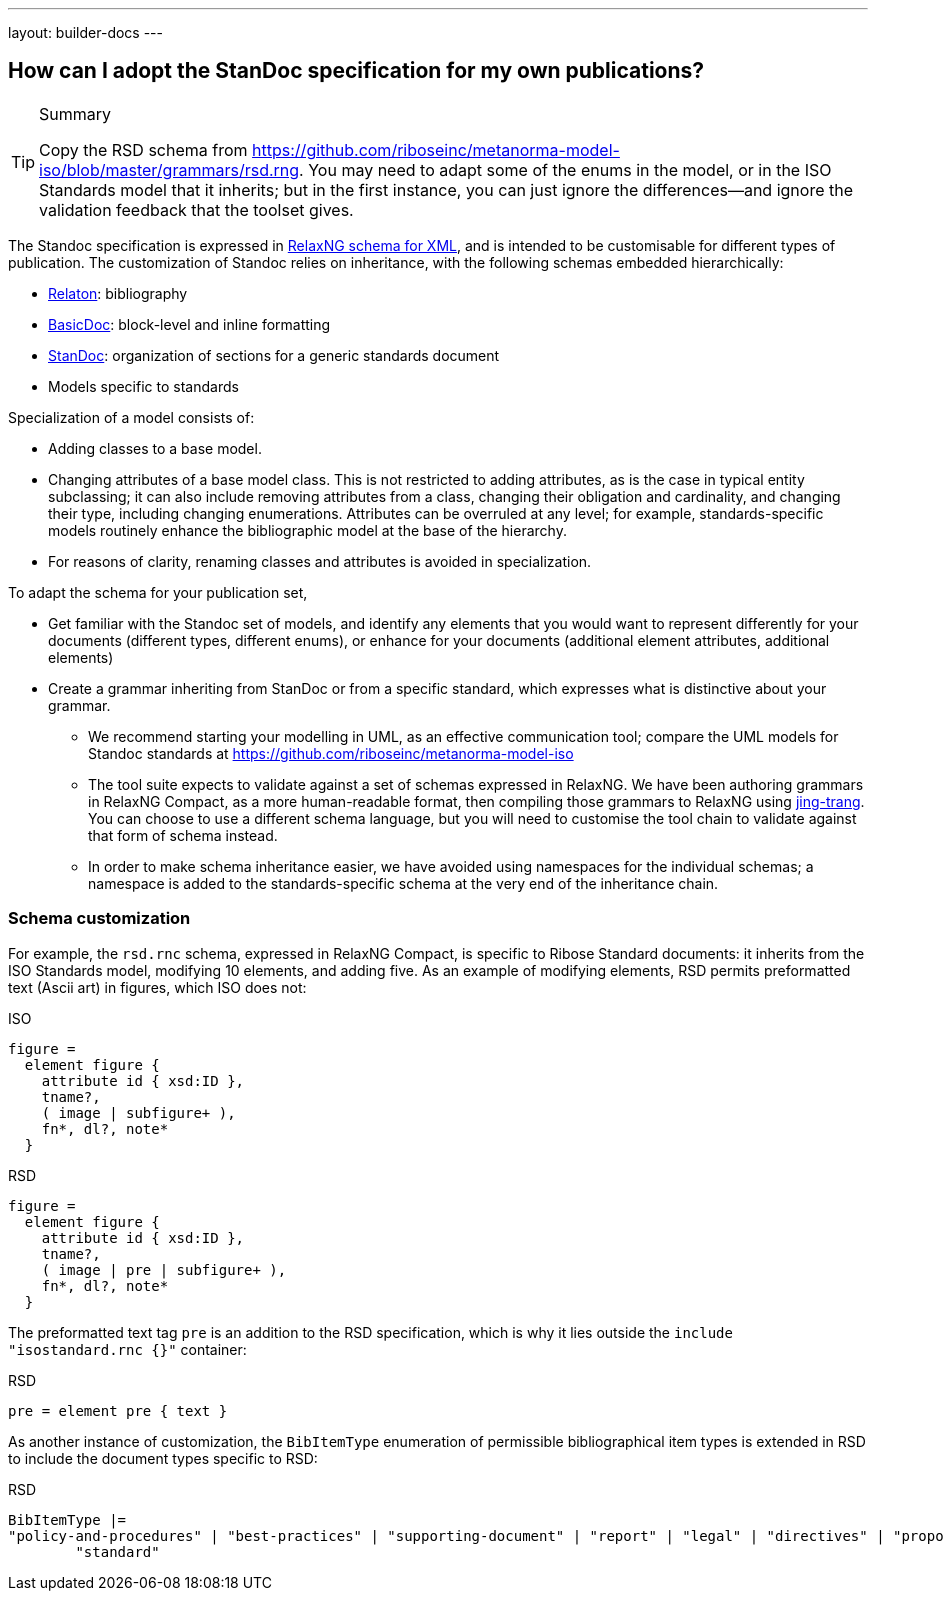 ---
layout: builder-docs
---

== How can I adopt the StanDoc specification for my own publications?

[TIP]
====
.Summary
Copy the RSD schema
from https://github.com/riboseinc/metanorma-model-iso/blob/master/grammars/rsd.rng.
You may need to adapt some of the enums in the model, or in the ISO Standards model that it inherits;
but in the first instance, you can just ignore the differences—and ignore the validation feedback
that the toolset gives.
====

The Standoc specification is expressed in http://www.relaxng.org[RelaxNG schema for XML], and is intended to be customisable for different types of publication. The customization of Standoc relies on inheritance, with the following schemas embedded hierarchically:

* https://github.com/riboseinc/bib-models[Relaton]: bibliography
* https://github.com/riboseinc/basicdoc-models[BasicDoc]: block-level and inline formatting
* https://github.com/riboseinc/metanorma-standoc[StanDoc]: organization of sections for a generic standards document
* Models specific to standards

Specialization of a model consists of:

* Adding classes to a base model.
* Changing attributes of a base model class. This is not restricted to adding attributes, as is the case in typical entity subclassing; it can also include removing attributes from a class, changing their obligation and cardinality, and changing their type, including changing enumerations. Attributes can be overruled at any level; for example, standards-specific models routinely enhance the bibliographic model at the base of the hierarchy.
* For reasons of clarity, renaming classes and attributes is avoided in specialization.

To adapt the schema for your publication set,

* Get familiar with the Standoc set of models, and identify any elements that you would want to represent differently for your documents (different types, different enums), or enhance for your documents (additional element attributes, additional elements)
* Create a grammar inheriting from StanDoc or from a specific standard, which expresses what is distinctive about your grammar.
** We recommend starting your modelling in UML, as an effective communication tool; compare the UML models for Standoc standards at https://github.com/riboseinc/metanorma-model-iso
** The tool suite expects to validate against a set of schemas expressed in RelaxNG. We have been authoring grammars in RelaxNG Compact, as a more human-readable format, then compiling those grammars to RelaxNG using https://github.com/relaxng/jing-trang[jing-trang]. You can choose to use a different schema language, but you will need to customise the tool chain to validate against that form of schema instead.
** In order to make schema inheritance easier, we have avoided using namespaces for the individual schemas; a namespace is added to the standards-specific schema at the very end of the inheritance chain.

=== Schema customization

For example, the `rsd.rnc` schema, expressed in RelaxNG Compact, is specific to Ribose Standard documents: it inherits from the ISO Standards model, modifying 10 elements, and adding five. As an example of modifying elements, RSD permits preformatted text (Ascii art) in figures, which ISO does not:

.ISO
[source,asciidoctor]
----
figure =
  element figure {
    attribute id { xsd:ID },
    tname?,
    ( image | subfigure+ ),
    fn*, dl?, note*
  }
----

.RSD
[source,asciidoctor]
----
figure =
  element figure {
    attribute id { xsd:ID },
    tname?,
    ( image | pre | subfigure+ ),
    fn*, dl?, note*
  }
----

The preformatted text tag `pre` is an addition to the RSD specification, which is why it lies outside the `include "isostandard.rnc {}"` container:

.RSD
[source,asciidoctor]
----
pre = element pre { text }
----

As another instance of customization, the `BibItemType` enumeration of permissible bibliographical item types is extended in RSD to include the document types specific to RSD:

.RSD
[source,asciidoctor]
----
BibItemType |=
"policy-and-procedures" | "best-practices" | "supporting-document" | "report" | "legal" | "directives" | "proposal" |
        "standard"
----


